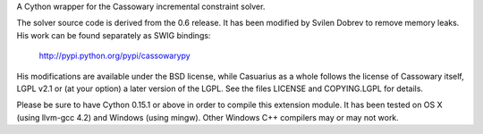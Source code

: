 A Cython wrapper for the Cassowary incremental constraint solver.

The solver source code is derived from the 0.6 release. It has been modified by
Svilen Dobrev to remove memory leaks. His work can be found separately as SWIG
bindings:

    http://pypi.python.org/pypi/cassowarypy

His modifications are available under the BSD license, while Casuarius as
a whole follows the license of Cassowary itself, LGPL v2.1 or (at your option)
a later version of the LGPL. See the files LICENSE and COPYING.LGPL for details.

Please be sure to have Cython 0.15.1 or above in order to compile this extension
module. It has been tested on OS X (using llvm-gcc 4.2) and Windows (using
mingw). Other Windows C++ compilers may or may not work.


